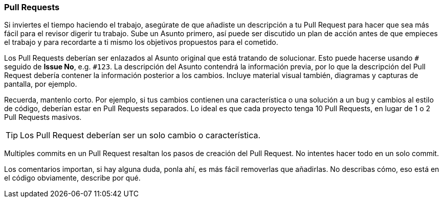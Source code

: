 === Pull Requests

Si inviertes el tiempo haciendo el trabajo, asegúrate de que añadiste un descripción a tu Pull Request para hacer que sea más fácil para el revisor digerir tu trabajo. Sube un Asunto primero, así puede ser discutido un plan de acción antes de que empieces el trabajo y para recordarte a ti mismo los objetivos propuestos para el cometido.

Los Pull Requests deberían ser enlazados al Asunto original que está tratando de solucionar. Esto puede hacerse usando `#` seguido de *Issue No*, e.g. `#123`. La descripción del Asunto contendrá la información previa, por lo que la descripción del Pull Request debería contener la información posterior a los cambios. Incluye material visual también, diagramas y capturas de pantalla, por ejemplo.

Recuerda, mantenlo corto. Por ejemplo, si tus cambios contienen una característica o una solución a un bug y cambios al estilo de código, deberían estar en Pull Requests separados. Lo ideal es que cada proyecto tenga 10 Pull Requests, en lugar de 1 o 2 Pull Requests masivos.

TIP: Los Pull Request deberían ser un solo cambio o característica.

Multiples commits en un Pull Request resaltan los pasos de creación del Pull Request. No intentes hacer todo en un solo commit.

Los comentarios importan, si hay alguna duda, ponla ahí, es más fácil removerlas que añadirlas. No describas cómo, eso está en el código obviamente, describe por qué.
